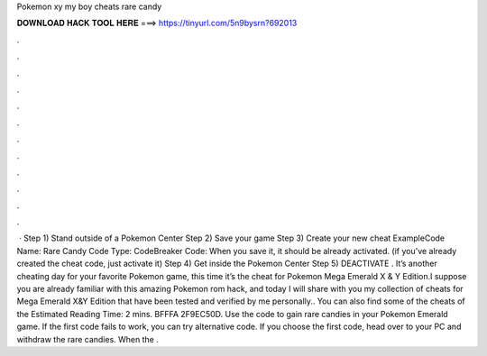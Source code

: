 Pokemon xy my boy cheats rare candy

𝐃𝐎𝐖𝐍𝐋𝐎𝐀𝐃 𝐇𝐀𝐂𝐊 𝐓𝐎𝐎𝐋 𝐇𝐄𝐑𝐄 ===> https://tinyurl.com/5n9bysrn?692013

.

.

.

.

.

.

.

.

.

.

.

.

 · Step 1) Stand outside of a Pokemon Center Step 2) Save your game Step 3) Create your new cheat \Example\ Code Name: Rare Candy Code Type: CodeBreaker Code: When you save it, it should be already activated. (if you've already created the cheat code, just activate it) Step 4) Get inside the Pokemon Center Step 5) DEACTIVATE . It’s another cheating day for your favorite Pokemon game, this time it’s the cheat for Pokemon Mega Emerald X & Y Edition.I suppose you are already familiar with this amazing Pokemon rom hack, and today I will share with you my collection of cheats for Mega Emerald X&Y Edition that have been tested and verified by me personally.. You can also find some of the cheats of the Estimated Reading Time: 2 mins. BFFFA 2F9EC50D. Use the code to gain rare candies in your Pokemon Emerald game. If the first code fails to work, you can try alternative code. If you choose the first code, head over to your PC and withdraw the rare candies. When the .